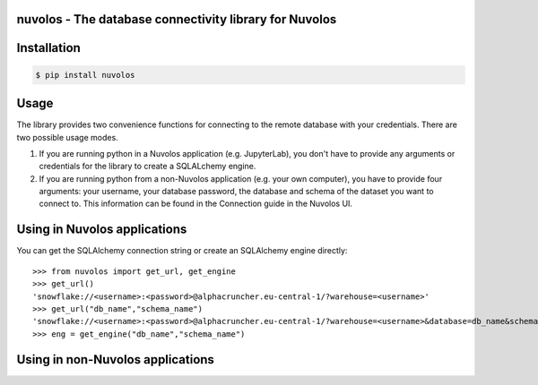 nuvolos - The database connectivity library for Nuvolos
=======================================================

Installation
============

.. code:: bash

    $ pip install nuvolos 

Usage
=====
The library provides two convenience functions for connecting to the remote database with your credentials. There are two possible usage modes. 

1. If you are running python in a Nuvolos application (e.g. JupyterLab), you don't have to provide any arguments or credentials for the library to create a SQLALchemy engine.
2. If you are running python from a non-Nuvolos application (e.g. your own computer), you have to provide four arguments: your username, your database password, the database and schema of the dataset you want to connect to. This information can be found in the Connection guide in the Nuvolos UI. 

Using in Nuvolos applications
============================

You can get the SQLAlchemy connection string or create an SQLAlchemy engine directly:

::

    >>> from nuvolos import get_url, get_engine
    >>> get_url()
    'snowflake://<username>:<password>@alphacruncher.eu-central-1/?warehouse=<username>'
    >>> get_url("db_name","schema_name")
    'snowflake://<username>:<password>@alphacruncher.eu-central-1/?warehouse=<username>&database=db_name&schema=schema_name'
    >>> eng = get_engine("db_name","schema_name")

::

Using in non-Nuvolos applications
==================================


